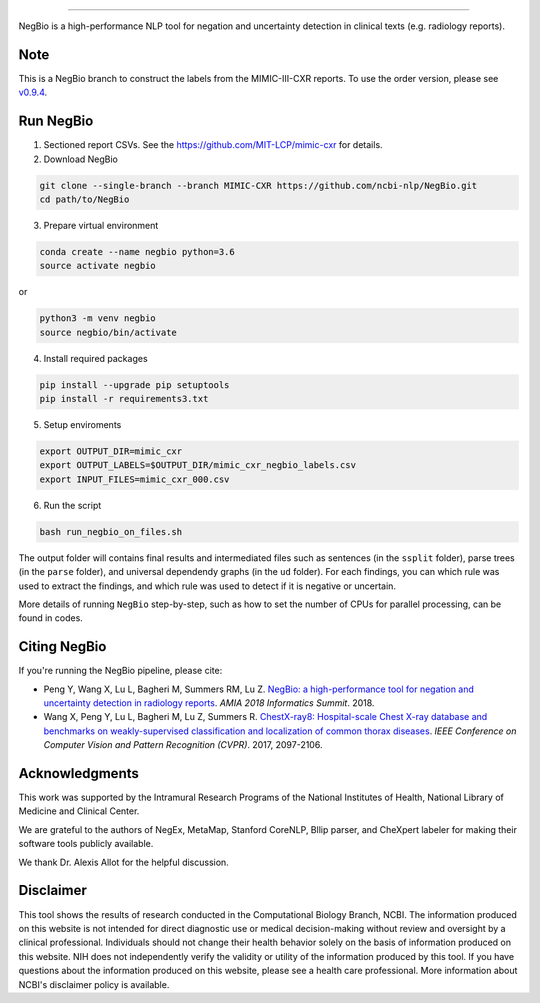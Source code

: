 .. image:: https://github.com/yfpeng/negbio/blob/master/images/negbio.png?raw=true
   :target: https://github.com/yfpeng/negbio/blob/master/images/negbio.png?raw=true
   :alt: NegBio

-----------------------


NegBio is a high-performance NLP tool for negation and uncertainty detection in clinical texts (e.g. radiology reports).


Note
====

This is a NegBio branch to construct the labels from the MIMIC-III-CXR reports. To use the order version, please see `v0.9.4 <https://github.com/ncbi-nlp/NegBio/tree/v0.9.4>`_.


Run NegBio
==========

1. Sectioned report CSVs. See the https://github.com/MIT-LCP/mimic-cxr for details.

2. Download NegBio

.. code-block:: bash

   git clone --single-branch --branch MIMIC-CXR https://github.com/ncbi-nlp/NegBio.git
   cd path/to/NegBio


3. Prepare virtual environment

.. code-block:: bash

   conda create --name negbio python=3.6
   source activate negbio


or

.. code-block:: bash

   python3 -m venv negbio
   source negbio/bin/activate


4. Install required packages

.. code-block:: bash

   pip install --upgrade pip setuptools
   pip install -r requirements3.txt


5. Setup enviroments

.. code-block:: bash

   export OUTPUT_DIR=mimic_cxr
   export OUTPUT_LABELS=$OUTPUT_DIR/mimic_cxr_negbio_labels.csv
   export INPUT_FILES=mimic_cxr_000.csv


6. Run the script

.. code-block:: bash

   bash run_negbio_on_files.sh


The output folder will contains final results and intermediated files such as sentences (in the ``ssplit`` folder), parse trees (in the ``parse`` folder), and universal dependendy graphs (in the ``ud`` folder). For each findings, you can which rule was used to extract the findings, and which rule was used to detect if it is negative or uncertain.

More details of running ``NegBio`` step-by-step, such as how to set the number of CPUs for parallel processing, can be found in codes.

Citing NegBio
=============

If you're running the NegBio pipeline, please cite:

*  Peng Y, Wang X, Lu L, Bagheri M, Summers RM, Lu Z. `NegBio: a high-performance tool for negation and uncertainty
   detection in radiology reports <https://arxiv.org/abs/1712.05898>`_. *AMIA 2018 Informatics Summit*. 2018.
*  Wang X, Peng Y, Lu L, Bagheri M, Lu Z, Summers R. `ChestX-ray8: Hospital-scale Chest X-ray database and benchmarks
   on weakly-supervised classification and localization of common thorax diseases <https://arxiv.org/abs/1705.02315>`_.
   *IEEE Conference on Computer Vision and Pattern Recognition (CVPR)*. 2017, 2097-2106.

Acknowledgments
===============

This work was supported by the Intramural Research Programs of the National Institutes of Health, National Library of
Medicine and Clinical Center.

We are grateful to the authors of NegEx, MetaMap, Stanford CoreNLP, Bllip parser, and CheXpert labeler for making
their software tools publicly available.

We thank Dr. Alexis Allot for the helpful discussion.

Disclaimer
==========
This tool shows the results of research conducted in the Computational Biology Branch, NCBI. The information produced
on this website is not intended for direct diagnostic use or medical decision-making without review and oversight
by a clinical professional. Individuals should not change their health behavior solely on the basis of information
produced on this website. NIH does not independently verify the validity or utility of the information produced
by this tool. If you have questions about the information produced on this website, please see a health care
professional. More information about NCBI's disclaimer policy is available.
